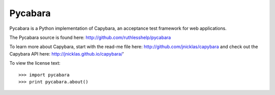 Pycabara
--------

Pycabara is a Python implementation of Capybara, an acceptance test framework for web applications.

The Pycabara source is found here: http://github.com/ruthlesshelp/pycabara

To learn more about Capybara, start with the read-me file here: http://github.com/jnicklas/capybara
and check out the Capybara API here: http://jnicklas.github.io/capybara/'

To view the license text::

    >>> import pycabara
    >>> print pycabara.about()